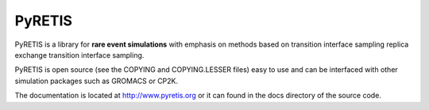 PyRETIS
=======

PyRETIS is a library for **rare event simulations**
with emphasis on methods based on transition interface sampling
replica exchange transition interface sampling.

PyRETIS is open source (see the COPYING and COPYING.LESSER files)
easy to use and can be interfaced with other simulation packages such
as GROMACS or CP2K.

The documentation is located at http://www.pyretis.org or it can
found in the docs directory of the source code.
